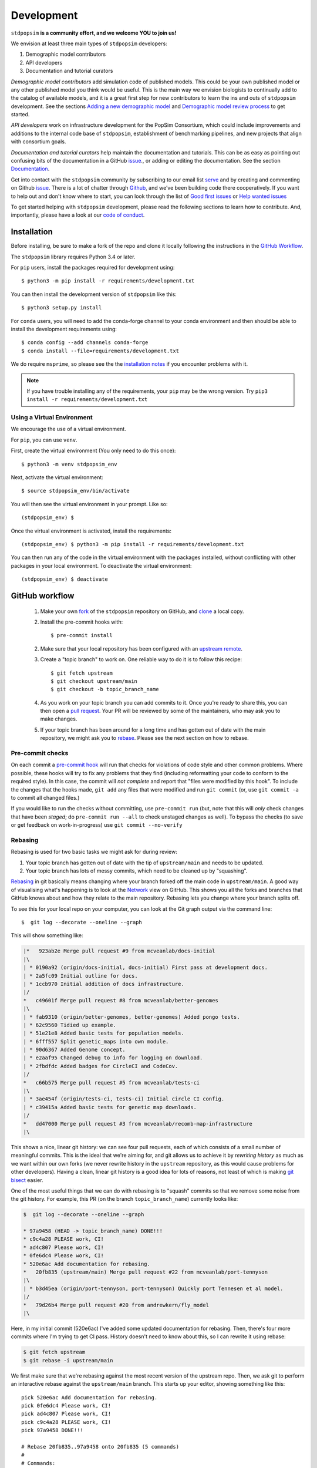 ﻿.. _sec_development:

===========
Development
===========

``stdpopsim`` **is a community effort, and we welcome YOU to join us!**

We envision at least three main types of ``stdpopsim`` developers:

1. Demographic model contributors
2. API developers
3. Documentation and tutorial curators

`Demographic model contributors` add simulation code of published models.
This could be your own published model or any other published model you think
would be useful. This is the main way we envision biologists to continually add
to the catalog of available models, and it is a great first step for new
contributors to learn the ins and outs of ``stdpopsim`` development. See the
sections `Adding a new demographic model`_ and
`Demographic model review process`_ to get started.

`API developers` work on infrastructure development for the PopSim Consortium,
which could include improvements and additions to the internal code base of
``stdpopsim``, establishment of benchmarking pipelines,
and new projects that align with consortium goals.

`Documentation and tutorial curators` help maintain the documentation and tutorials.
This can be as easy as pointing out confusing bits of the documentation in a
GitHub `issue <http://github.com/popgensims/stdpopsim/issues>`_., or adding or editing
the documentation. See the section `Documentation`_.

Get into contact with the ``stdpopsim`` community by subscribing to our email list
`serve <https://lists.uoregon.edu/mailman/listinfo/popgen_benchmark>`_
and by creating and commenting on
Github `issue <http://github.com/popgensims/stdpopsim/issues>`_.
There is a lot of chatter through
`Github <http://github.com/popgensims/stdpopsim>`_, and we’ve been building code
there cooperatively.
If you want to help out and don't know where to start, you can look through the
list of
`Good first issues
<https://github.com/popgensims/stdpopsim/issues?q=is%3Aopen+is%3Aissue+label%3A%22
good+first+issue%22>`_
or
`Help wanted issues
<https://github.com/popgensims/stdpopsim/issues?q=is%3Aopen+is%3Aissue+label%3A%22
help+wanted%22>`_


To get started helping with ``stdpopsim`` development, please read the
following sections to learn how to contribute.
And, importantly, please have a look at our
`code of conduct <https://github.com/popsim-consortium/stdpopsim/blob/main/CODE_OF_CONDUCT.md>`_.

.. _sec_development_installation:

************
Installation
************

Before installing, be sure to make a fork of the repo and clone it locally
following the instructions in the `GitHub Workflow`_.

The ``stdpopsim`` library requires Python 3.4 or later.

For ``pip`` users, install the packages required for development using::

    $ python3 -m pip install -r requirements/development.txt

You can then install the development version of ``stdpopsim`` like this::

    $ python3 setup.py install

For ``conda`` users, you will need to add the conda-forge channel to your conda
environment and then should be able to install the development requirements using::

    $ conda config --add channels conda-forge
    $ conda install --file=requirements/development.txt


We do require ``msprime``, so please see the the `installation notes
<https://tskit.dev/msprime/docs/stable/installation.html>`_ if you
encounter problems with it.

.. Note:: If you have trouble installing any of the requirements, your ``pip`` may be the wrong version.
    Try ``pip3 install -r requirements/development.txt``

---------------------------
Using a Virtual Environment
---------------------------

We encourage the use of a virtual environment.

For ``pip``, you can use ``venv``.

First, create the virtual environment (You only need to do this once)::

    $ python3 -m venv stdpopsim_env

Next, activate the virtual environment::

    $ source stdpopsim_env/bin/activate

You will then see the virtual environment in your prompt. Like so::

    (stdpopsim_env) $

Once the virtual environment is activated, install the requirements::

    (stdpopsim_env) $ python3 -m pip install -r requirements/development.txt

You can then run any of the code in the virtual environment with the packages installed,
without conflicting with other packages in your local environment.
To deactivate the virtual environment::

    (stdpopsim_env) $ deactivate


***************
GitHub workflow
***************

    1. Make your own `fork <https://help.github.com/articles/fork-a-repo/>`_
       of the ``stdpopsim`` repository on GitHub, and
       `clone <https://help.github.com/articles/cloning-a-repository/>`_
       a local copy.
    2. Install the pre-commit hooks with::

        $ pre-commit install

    2. Make sure that your local repository has been configured with an
       `upstream remote <https://help.github.com/articles/configuring-a-remote-for-a-fork/>`_.
    3. Create a "topic branch" to work on. One reliable way to do it
       is to follow this recipe::

        $ git fetch upstream
        $ git checkout upstream/main
        $ git checkout -b topic_branch_name

    4. As you work on your topic branch you can add commits to it. Once you're
       ready to share this, you can then open a `pull request
       <https://help.github.com/articles/about-pull-requests/>`__. Your PR will
       be reviewed by some of the maintainers, who may ask you to make changes.
    5. If your topic branch has been around for a long time and has gotten
       out of date with the main repository, we might ask you to
       `rebase <https://help.github.com/articles/about-git-rebase/>`_. Please
       see the next section on how to rebase.

-----------------
Pre-commit checks
-----------------

On each commit a `pre-commit hook <https://pre-commit.com/>`_  will run
that checks for violations of code style and other common problems.
Where possible, these hooks will try to fix any problems that they find (including reformatting
your code to conform to the required style). In this case, the commit
will *not complete* and report that "files were modified by this hook".
To include the changes that the hooks made, ``git add`` any
files that were modified and run ``git commit`` (or, use ``git commit -a``
to commit all changed files.)

If you would like to run the checks without committing, use ``pre-commit run``
(but, note that this will *only* check changes that have been *staged*;
do ``pre-commit run --all`` to check unstaged changes as well).
To bypass the checks (to save or get feedback on work-in-progress) use
``git commit --no-verify``

--------
Rebasing
--------

Rebasing is used for two basic tasks we might ask for during review:

1. Your topic branch has gotten out of date with the tip of ``upstream/main``
   and needs to be updated.
2. Your topic branch has lots of messy commits, which need to be cleaned up
   by "squashing".

`Rebasing <https://help.github.com/articles/about-git-rebase/>`_ in git
basically means changing where your branch forked off the main code
in ``upstream/main``. A good way of visualising what's happening is to
look at the `Network <https://github.com/popgensims/stdpopsim/network>`_ view on
GitHub. This shows you all the forks and branches that GitHub knows about
and how they relate to the main repository. Rebasing lets you change where
your branch splits off.

To see this for your local repo
on your computer, you can look at the Git graph output via the command line::

    $  git log --decorate --oneline --graph

This will show something like:

.. code-block:: none

    |*   923ab2e Merge pull request #9 from mcveanlab/docs-initial
    |\
    | * 0190a92 (origin/docs-initial, docs-initial) First pass at development docs.
    | * 2a5fc09 Initial outline for docs.
    | * 1ccb970 Initial addition of docs infrastructure.
    |/
    *   c49601f Merge pull request #8 from mcveanlab/better-genomes
    |\
    | * fab9310 (origin/better-genomes, better-genomes) Added pongo tests.
    | * 62c9560 Tidied up example.
    | * 51e21e8 Added basic tests for population models.
    | * 6fff557 Split genetic_maps into own module.
    | * 90d6367 Added Genome concept.
    | * e2aaf95 Changed debug to info for logging on download.
    | * 2fbdfdc Added badges for CircleCI and CodeCov.
    |/
    *   c66b575 Merge pull request #5 from mcveanlab/tests-ci
    |\
    | * 3ae454f (origin/tests-ci, tests-ci) Initial circle CI config.
    | * c39415a Added basic tests for genetic map downloads.
    |/
    *   dd47000 Merge pull request #3 from mcveanlab/recomb-map-infrastructure
    |\

This shows a nice, linear git history: we can see four pull requests, each of
which consists of a small number of meaningful commits. This is the ideal that
we're aiming for, and git allows us to achieve it by *rewriting history* as
much as we want within our own forks (we never rewrite history in the
``upstream`` repository, as this would cause problems for other developers).
Having a clean, linear git history is a good idea for lots of reasons, not
least of which is making `git bisect <https://git-scm.com/docs/git-bisect>`_
easier.

One of the most useful things that we can do with rebasing is to "squash" commits
so that we remove some noise from the git history. For example, this PR
(on the branch ``topic_branch_name``) currently looks like:

.. code-block:: none

    $  git log --decorate --oneline --graph

    * 97a9458 (HEAD -> topic_branch_name) DONE!!!
    * c9c4a28 PLEASE work, CI!
    * ad4c807 Please work, CI!
    * 0fe6dc4 Please work, CI!
    * 520e6ac Add documentation for rebasing.
    *   20fb835 (upstream/main) Merge pull request #22 from mcveanlab/port-tennyson
    |\
    | * b3d45ea (origin/port-tennyson, port-tennyson) Quickly port Tennesen et al model.
    |/
    *   79d26b4 Merge pull request #20 from andrewkern/fly_model
    |\

Here, in my initial commit (520e6ac) I've added some updated documentation for rebasing.
Then, there's four more commits where I'm trying
to get CI pass. History doesn't need to know about this, so I can rewrite it
using rebase:

.. code-block:: none

    $ git fetch upstream
    $ git rebase -i upstream/main

We first make sure that we're rebasing against the most recent version of the
upstream repo. Then, we ask git to perform an interactive rebase against
the ``upstream/main`` branch. This starts up your editor, showing something
like this::

    pick 520e6ac Add documentation for rebasing.
    pick 0fe6dc4 Please work, CI!
    pick ad4c807 Please work, CI!
    pick c9c4a28 PLEASE work, CI!
    pick 97a9458 DONE!!!

    # Rebase 20fb835..97a9458 onto 20fb835 (5 commands)
    #
    # Commands:
    # p, pick = use commit
    # r, reword = use commit, but edit the commit message
    # e, edit = use commit, but stop for amending
    # s, squash = use commit, but meld into previous commit
    # f, fixup = like "squash", but discard this commit's log message
    # x, exec = run command (the rest of the line) using shell
    # d, drop = remove commit
    #
    # These lines can be re-ordered; they are executed from top to bottom.
    #
    # If you remove a line here THAT COMMIT WILL BE LOST.
    #
    # However, if you remove everything, the rebase will be aborted.
    #
    # Note that empty commits are commented out

We want git to squash the last five commits, so we edit the rebase instructions
to look like:

.. code-block:: none

    pick 520e6ac Add documentation for rebasing.
    s 0fe6dc4 Please work, CI!
    s ad4c807 Please work, CI!
    s c9c4a28 PLEASE work, CI!
    s 97a9458 DONE!!!

    # Rebase 20fb835..97a9458 onto 20fb835 (5 commands)
    #
    # Commands:
    # p, pick = use commit
    # r, reword = use commit, but edit the commit message
    # e, edit = use commit, but stop for amending
    # s, squash = use commit, but meld into previous commit
    # f, fixup = like "squash", but discard this commit's log message
    # x, exec = run command (the rest of the line) using shell
    # d, drop = remove commit
    #
    # These lines can be re-ordered; they are executed from top to bottom.
    #
    # If you remove a line here THAT COMMIT WILL BE LOST.
    #
    # However, if you remove everything, the rebase will be aborted.
    #
    # Note that empty commits are commented out

After performing these edits, we then save and close. Git will try to do
the rebasing, and if successful will open another editor screen that
lets you edit the text of the commit message:

.. code-block:: none

    # This is a combination of 5 commits.
    # This is the 1st commit message:

    Add documentation for rebasing.

    # This is the commit message #2:

    Please work, CI!

    # This is the commit message #3:

    Please work, CI!

    # This is the commit message #4:

    PLEASE work, CI!

    # This is the commit message #5:

    DONE!!!

    # Please enter the commit message for your changes. Lines starting
    # with '#' will be ignored, and an empty message aborts the commit.
    #
    # Date:      Tue Mar 5 17:00:39 2019 +0000
    #
    # interactive rebase in progress; onto 20fb835
    # Last commands done (5 commands done):
    #    squash c9c4a28 PLEASE work, CI!
    #    squash 97a9458 DONE!!!
    # No commands remaining.
    # You are currently rebasing branch 'topic_branch_name' on '20fb835'.
    #
    # Changes to be committed:
    #       modified:   docs/development.rst
    #
    #

We don't care about the commit messages for the squashed commits, so we
delete them and end up with:

.. code-block:: none

    Add documentation for rebasing.

    # Please enter the commit message for your changes. Lines starting
    # with '#' will be ignored, and an empty message aborts the commit.
    #
    # Date:      Tue Mar 5 17:00:39 2019 +0000
    #
    # interactive rebase in progress; onto 20fb835
    # Last commands done (5 commands done):
    #    squash c9c4a28 PLEASE work, CI!
    #    squash 97a9458 DONE!!!
    # No commands remaining.
    # You are currently rebasing branch 'topic_branch_name' on '20fb835'.
    #
    # Changes to be committed:
    #       modified:   docs/development.rst

After saving and closing this editor session, we then get something like:

.. code-block:: none

    [detached HEAD 6b8a2a5] Add documentation for rebasing.
    Date: Tue Mar 5 17:00:39 2019 +0000
    1 file changed, 2 insertions(+), 2 deletions(-)
    Successfully rebased and updated refs/heads/topic_branch_name.

Finally, after a successful rebase, you **must force-push**! If you try to
push without specifying ``-f``, you will get a very confusing and misleading
message:

.. code-block:: none

    $ git push origin topic_branch_name
    To github.com:jeromekelleher/stdpopsim.git
    ! [rejected]        topic_branch_name -> topic_branch_name (non-fast-forward)
    error: failed to push some refs to 'git@github.com:jeromekelleher/stdpopsim.git'
    hint: Updates were rejected because the tip of your current branch is behind
    hint: its remote counterpart. Integrate the remote changes (e.g.
    hint: 'git pull ...') before pushing again.
    hint: See the 'Note about fast-forwards' in 'git push --help' for details.

**DO NOT LISTEN TO GIT IN THIS CASE!** Git is giving you **terrible advice**
which will mess up your branch. What we need to do is replace the state of
the branch ``topic_branch_name`` on your fork on GitHub (the ``upstream`` remote)
with the state of your local branch, ``topic_branch_name``. We do this
by "force-pushing":

.. code-block:: none

    $ git push -f origin topic_branch_name
    Counting objects: 4, done.
    Delta compression using up to 4 threads.
    Compressing objects: 100% (4/4), done.
    Writing objects: 100% (4/4), 4.33 KiB | 1.44 MiB/s, done.
    Total 4 (delta 2), reused 0 (delta 0)
    remote: Resolving deltas: 100% (2/2), completed with 2 local objects.
    To github.com:jeromekelleher/stdpopsim.git
     + 6b8a2a5...d033ffa topic_branch_name -> topic_branch_name (forced update)

Success! We can check the history again to see if everything looks OK:

.. code-block:: none

    $  git log --decorate --oneline --graph

    * d033ffa (HEAD -> topic_branch_name, origin/topic_branch_name) Add documentation for rebasing.
    *   20fb835 (upstream/main) Merge pull request #22 from mcveanlab/port-tennyson
    |\
    | * b3d45ea (origin/port-tennyson, port-tennyson) Quickly port Tennesen et al model.
    |/
    *   79d26b4 Merge pull request #20 from andrewkern/fly_model
    |

This looks just right: we have one commit, pointing to the head of ``upstream/main``
and have successfully squashed and rebased.

------------------------
When rebasing goes wrong
------------------------

Sometimes rebasing goes wrong, and you end up in a frustrating loop of making
and undoing the same changes over and over again. First, here's an explanation
of what's going on. Let's say that the branch we're working on (and trying to
rebase) is called ``topic_branch``, and it branched off from ``upstream/main``
at some point in the past::

         A1---A2---A3  (topic_branch)
        /
    ---M---o---o---o---o---B  (upstream/main)

So, what we'd really like to do is to take the commits ``A1``, ``A2``, and
``A3`` and apply them to the current state of the ``upstream/main`` branch,
i.e., on top of commit ``B``. If we just do ``git rebase upstream/main``
then git will try to first apply ``A1``; then ``A2``; and finally ``A3``.
If there's conflicts, this is painful, so we might want to *first* squash
the three commits together into one commit, and then rebase that single commit.
Then we'll only have to resolve conflicts once. Said another way: we often
use ``git rebase -i upstream/main`` to both squash *and* rebase; but
it may be easier to squash first then rebase after.

We'll be doing irreversible changes, so first we should make a backup copy of
the branch::

    $ git checkout topic_branch  # make sure we're on the right branch
    $ git checkout -b topic_backup # make the backup
    $ git checkout topic_branch  # go back to the topic branch

Next, we take the diff between the current state of the files and the place
where your changes last diverged from ``upstream/main`` (the commit labelled
``M`` in the diagram above), and save it as a patch. To do this, make sure
you are in the root of the git directory, and::

    $ git diff --merge-base upstream/main > changes.patch

After that, we can check out a fresh branch and check if everything works
as it's supposed to::

    $ git checkout -b test_branch upstream/main
    $ patch -p1 < changes.patch
    $ git commit -a
    # check things work

After we've verified that everything works, we then checkout the original
topic branch and replace it with the state of the ``test_branch``, and
finally force-push to the remote topic branch on your fork::

    $ git checkout topic_branch
    $ git reset --hard test_branch
    $ git push -f origin topic_branch

Hard resetting and force pushing are not reversible operations, so please
beware! After you've done this, you can go make sure nothing bad happened
by checking that the only changes listed under "files changed" in the github
pull request are changes that you have made. For more on finding the fork
point, with diagrams, and an alternative workflow, see `the git docs
<https://git-scm.com/docs/git-merge-base>`__.

.. _sec_development_demographic_model:


********************
Adding a new species
********************

---------------------------------------------------
Which information do I need to have for my species?
---------------------------------------------------

In `stdpopsim`, we aim to be inclusive and facilitate adding a diverse range of species.
That said, there are certain basic things that we require of every species added to the :ref:`sec_catalog`:

1. A chromosome-level genome assembly
2. Mutation rate (per generation)
3. Recombination rate (per generation)
4. A characteristic population size
5. An average generation time

The **genome assembly** should consist of a list of chromosomes or scaffolds and their lengths.
Having a good quality assembly with complete chromosomes, or at least very long scaffolds,
is essential for chromosome-level simulations produced by `stdpopsim`.
Species with less complete genome builds typically do not have genetic maps
or good estimates of recombination rates,
making chromosome-level simulation much less useful.
Thus, currently, `stdpopsim` supports adding species with near-complete
chromosome-level genome assemblies (i.e., close to one contig per chromosome).

An **average mutation rate** and **average recombination rate**
should be specified for each chromosome (per generation per bp).
The mutation rate estimate can be based on sequence data from pedigrees, mutation accumulation studies,
or comparative genomic analysis calibrated by fossil data (i.e., phylogenetic estimates).
Ideally, one would want to specify a fine-scale chromosome-level \textbf{recombination map},
since the recombination rate is known to vary widely across chromosomes.
If a recombination map exists for your species,
you may specify it separately (see `Adding a genetic map`_).
Nonetheless, you should specify a default (average) recombination rate for each chromosome.
At minimum, the average genome-wide mutation (or recombination) rate can be specified for all chromosomes.
If your species of interest does not have direct estimates of mutation (or recombination) rates,
you may use estimates inferred for some closely related species.

The **effective population size** should represent the historical average effective population size,
and produce simulated data that matches the average observed genetic diversity in that species.
This will not capture features of genetic variation that are caused by recent changes in population size and the presence of population structure.
To capture those, one should separately specify a fairly detailed demographic model for the species
(see `Adding a new demographic model`_).

The **averge generation time** is an important part of the species' natural history,
but its value does not directly affect the simulation, since
the `SLiM` and `msprime` simulation engines operate in time units of generations.
Thus, the average generation time is only currently used to convert time units to years,
which is useful when comparing among different demographic models.

All values used in the species model should be based on current knowledge for a typical population
in that species, as represented in the literature.
Consequently, you should provide one or more citations for each value used in the model,
and specify these citations in the species object, as detailed below.

-----------------------------------
Getting set up to add a new species
-----------------------------------

If this is your first time adding a species to `stdpopsim`, it's a good
idea to take some time browsing the :ref:`sec_catalog`
to see how existing species are typically specified and documented. If you have
any questions or confusion about formatting or implementing demographic models, please
don't hesitate to open an `issue <http://github.com/popgensims/stdpopsim/issues>`_ --
we're more than happy to answer any questions and help get you up and running.
Before you add any code, be sure to have forked the `stdpopsim` repository
and cloned it locally, following the instructions in the `GitHub Workflow`_ section.
After you collected the relevant parameters from the literature (see list above),
the first step is to create a new subdirectory of the `catalog/`
directory named for the species (see `Naming conventions`_ for more details).
All code described below should go in this directory unless explicitly specified otherwise.

-------------------------------------
Adding and editing the required files
-------------------------------------

`stdpopsim` has an automated procedure for generating template files where you can enter
all relevant information for your species.
These files can be automatically initialized with data pulled down from Ensembl.
To do this, execute the `maintenance` command with a "_" delimited Ensembl species ID.
A partial list of the
genomes housed on Ensembl can be found `here <https://metazoa.ensembl.org/species.html>`__.
For example, the template files for *A. thaliana* were generated by executing this command:

.. code-block:: shell

    python -m maintenance add-species arabidopsis_thaliana

The `maintenance` utility generates new files inside the `catalog/{species_id}/` directory:

* `__init__.py`
* `genome_data.py`
* `species.py`

The **`__init__.py` file** is a wrapper script that loads all the relevant information for your species. It should be edited only when you add components to your species, such as demographic models,
genetic maps, or DFEs.

The **`genome_data.py` file** contains the physical map of the genome.
The `maintenance` utility generates this file autmatically
based on information it downloaded from Ensembl.
Essentially, this utility sucks down a whole lot of useful information for free.
The `genome_data.py` file contains a data dictionary which has slots for the
assembly accession number, the assembly name,
and a dictionary representing the chromosome names and their associated lengths.
If synonyms are defined (e.g., chr2L for 2L) then those are given in the list that follows.
You should double-check the downloaded values, but there is probably no reason to edit this file.

The **`species.py` file**
This is where you specify the mutation and recombination rates,
effective population size, and the average generation time,
along with all accompanying citations
(see details in `Which information do I need to have for my species?`_).
Inside this file are commented instructions to help you figure out where everything goes.
The **`_genome` object** contains information about the chromosome ids and length
(taken from the  `genome_data.py` file), as well as mutation and recombination rates.
For example, this is how the `_genome` object is defined for *A. thaliana*,
including separate citations for the genome assembly, mutation rate, and recombination rate:

.. code-block:: python

	_mean_recombination_rate = 200 / 124000 / 2 / 1e6
	_recombination_rate_data = {str(j): _mean_recombination_rate for j in range(1, 6)}
	_recombination_rate_data["Mt"] = 0
	_recombination_rate_data["Pt"] = 0

	_chromosomes = []
	for name, data in genome_data.data["chromosomes"].items():
	    _chromosomes.append(
       		stdpopsim.Chromosome(
	            id=name,
       		    length=data["length"],
	            synonyms=data["synonyms"],
       		    mutation_rate=7e-9,
	            recombination_rate=_recombination_rate_data[name],
	        )
	    )

	_genome = stdpopsim.Genome(
		chromosomes=_chromosomes,
		assembly_name=genome_data.data["assembly_name"],
		assembly_accession=genome_data.data["assembly_accession"],
		citations=[
			stdpopsim.Citation(
				author="Ossowski et al.",
				year=2010,
				doi="https://doi.org/10.1126/science.1180677",
				reasons={stdpopsim.CiteReason.MUT_RATE},
			),
			stdpopsim.Citation(
				author="Huber et al.",
				year=2014,
				doi="https://doi.org/10.1093/molbev/msu247",
				reasons={stdpopsim.CiteReason.REC_RATE},
			),
			stdpopsim.Citation(
				doi="https://doi.org/10.1093/nar/gkm965",
				year=2007,
				author="Swarbreck et al.",
				reasons={stdpopsim.CiteReason.ASSEMBLY},
			),
		],
	)

The `_species` **object** contains the remaining information about the species,
including the effective population size and average generation time,
along with relevent citations.
For example, the `_species` object for *A. thaliana* is specified as follows:

.. code-block:: python

    _species = stdpopsim.Species(
        id="AraTha",
        ensembl_id="arabidopsis_thaliana",
        name="Arabidopsis thaliana",
        common_name="A. thaliana",
        genome=_genome,
        generation_time=1.0,
        population_size=10**4,
        citations=[
            stdpopsim.Citation(
                doi="https://doi.org/10.1890/0012-9658(2002)083[1006:GTINSO]2.0.CO;2",
                year=2002,
                author="Donohue",
                reasons={stdpopsim.CiteReason.GEN_TIME},
            ),
            stdpopsim.Citation(
                doi="https://doi.org/10.1016/j.cell.2016.05.063",
                year=2016,
                author="1001GenomesConsortium",
                reasons={stdpopsim.CiteReason.POP_SIZE},
            ),
        ],
    )


Once these two objects (`_genome` and `_species`) are specified,
you should be able to load and simulate the newly added species using `stdpopsim`.

----------------------------------------------
Testing your species model and submitting a PR
----------------------------------------------

The `maintenance` utility that generated the three species template files
also a test file in `tests/test_{species_id}.py`.
This file contains several basic tests that check for missing information and formatting.
For example, it checks that the citation year is of type `int` rather than `str`
(i.e., no quotes). The tests for *A. thaliana* are executed as follows:

.. code-block:: shell

   python -m pytest tests/test_AraTha.py

If you examine this file you will see that most of the tests are left blank.
These tests should **not** be filled out by the person who adds the species,
but rather by someone else, as part of the review process (see below).
Once your code passes the basic tests implemented in the test file,
you should submit a pull request (PR) with your changes to the catalog.
See the `GitHub workflow`_ for more details about this process.
The code does not have to be completely finished at this stage,
but having if on the public repository makes it easier for
others to help and review your code.


----------------------
Species review process
----------------------

Once everything works, we will merge your pull request, and the species will be
in `stdpopsim`, and flagged for review.
During the review process, another member of the community checks to see that the citations are appropriately set,
and that the parameter values fit those mentioned in the citations.
To initiate this process, the person who added the species should open a
new `issue <https://github.com/popsim-consortium/stdpopsim/issues/new/choose>`__
using the 'Species QC issue template'. One or more volunteers will check items off
the checklist, until all items have been completed satisfactorily. The QC issue,
or the pull request, may be used for review discussion.

To begin reviewing a species, you should state your intention on the
QC issue, so we don't duplicate effort.
The review process involves adding code to the `tests/test_{species_name}.py` file
to implement the tests that were disabled in the original version.
Make sure to add the test code by using the standard practices outlined in the `GitHub workflow`_.
The tests should be written by looking at the original papers cited in the
`species.py` file, and **not the implementation!**
For instance, a test for an unreviewed species might look like this:

.. code-block:: python

    @pytest.mark.skip("Recombination rate QC not done yet")
    @pytest.mark.parametrize(["name", "rate"], {}.items())
    def test_recombination_rate(self, name, rate):
        assert rate == pytest.approx(self.genome.get_chromosome(name).recombination_rate)

Looking at `tests/test_AedAeg.py`, we see this:

.. code-block:: python

    @pytest.mark.parametrize(
        ["name", "rate"],
        {"1": 0.306e-8, "2": 0.249e-8, "3": 0.291e-8, "MT": 0.0}.items(),
    )
    def test_recombination_rate(self, name, rate):
        assert rate == pytest.approx(self.genome.get_chromosome(name).recombination_rate)

The `@pytest.mark.skip` line has been deleted (because we should no longer skip
this test), and the dictionary (`{}`) in the `@pytest.mark.parameterize` line
has been filled out with key: value pairs that give the names and average recombination rate for
each chromosome. After implementing each test, you should run the species' test file as follows:

.. code-block:: shell

   python -m pytest tests/test_AedAeg.py

The tests compare the values specified in the
test file to the values loaded from `stdpopsim`, and give an error message if they differ.
Once the reviewer is confident in their tests (even if some produce error messages),
they should submit a (QC) pull request with their test code.
If some tests failed, the reviewer and original contributor of the species should discuss this
in the QC issue on GitHub or in the pull request to figure out which values are correct.
Sometimes it's not clear which values to use for a certain parameter.
For example, there might be different mutation rates estimated from two different groups of samples
for a given species.
In such cases, the original contributor should leave comments in the code explaining the choice,
and a note in the QC issue.
If the reviewer and original contributor do not reach an agreement,
then the discussion on GitHub should be opened to others in the community.
Once consensus is reached, the values used in the species' code files should be
be fixed to agree in the QC pull request (i.e., you don't need to start
another pull request to change the values in the catalog itself).
The review process for a given species is completed once all tests are implemented
and produce no error messages.
When everything is done, we'll merge the QC pull request and the species will be officially added to the `stdpopsim` catalog.





******************************
Adding a new demographic model
******************************

Steps for adding a new demographic model:

1. `Fork the repository and create a branch`_
2. `Write the model function in the catalog source code`_
3. `Write parameter table`_
4. `Test the model locally`_
5. `Submit a Pull Request on GitHub`_

If this is your first time implementing a demographic model in `stdpopsim`, it's a good
idea to take some time browsing the :ref:`sec_catalog`
and species' demographic models in the
source code to see how existing models are typically written and documented. If you have
any questions or confusion about formatting or implementing demographic models, please
don't hesitate to open an `issue <http://github.com/popgensims/stdpopsim/issues>`_ --
we're more than happy to answer any questions and help get you up and running.

-----------------------------------
What models are appropriate to add?
-----------------------------------

`Stdpopsim` supports any demographic model from the published literature that gives
enough information to be able to define `msprime` demography objects. At a minimum, that
includes population sizes and the timing of demographic events. These values need to
either be given in "physical" units (that is, raw population sizes and time units in
generations), or be able to be converted to physical units using, e.g., mutation rates
used in the published study.

Note that it is not necessary that the demographic model is attached to a particular
species. `Stdpopsim` contains a collection of generic models that are widely used in
developing and testing inference methods. If there is a generic model that does not
currently exist in our catalog but would be useful to include, we also welcome those
contributions. Again, you should provide a citation for a generic models, or it
should be commonly used.

---------------------------------------
Fork the repository and create a branch
---------------------------------------

Before implementing any model, be sure to have forked the `stdpopsim` repository
and cloned it locally, following the instructions in the `GitHub Workflow`_ section.
Models are first implemented and tested locally, and then submitted as a pull request
to the `stdpopsim` repository, at which point it is verified by another developer
before being fully supported within `stdpopsim`.

---------------------------------------------------
Write the model function in the catalog source code
---------------------------------------------------

In the ``stdpopsim`` catalog source code (found in ``stdpopsim/catalog/``),
each species has a module that defines all of the necessary functions to run
simulations for that species, including the demographic model. In each species module,
you will see that each type of function is divided by comments, such as::

    ###########################################################
    #
    # Demographic models
    #
    ###########################################################

Go to the ``Demographic models`` section of the source code.
The demographic model function should follow this format:

.. code-block:: python

    def _model_func_name():
        id = "FILL ME"
        description = "FILL ME"
        long_description = """
        FILL ME
        """
        populations = [
            stdpopsim.Population(id="FILL ME", description="FILL ME"),
        ]
        citations = [
            stdpopsim.Citation(
                author="FILL ME",
                year="FILL ME",
                doi="FILL ME",
                reasons={stdpopsim.CiteReason.DEM_MODEL},
            )
        ]

        generation_time = "FILL ME"
        mutation_rate = "FILL ME"  # per bp per generation

        # parameter value definitions based on published values

        return stdpopsim.DemographicModel(
            id=id,
            description=description,
            long_description=long_description,
            populations=populations,
            citations=citations,
            generation_time=generation_time,
            mutation_rate=mutation_rate,
            population_configurations=["FILL ME"],
            migration_matrix=["FILL ME"],
            demographic_events=["FILL ME"],
        )


    _species.add_demographic_model(_model_func_name())


The demographic model should include the following:

* ``id``: A unique, short-hand identifier for this demographic model. This ``id``
  contains a short description written in camel case, followed by an underscore, and then
  four characters (the number of sampled populations, the first letter of the name of the
  first author, and the year the study was published). For example, the Gutenkunst et al.
  (2009) Out of Africa demographic model has the ``id`` "OutOfAfrica_3G09". See
  :ref:`sec_development_naming_conventions` for more details.
* ``description``: A brief one-line description of the demographic model.
* ``long_description``: A longer description (say, a concise paragraph) that describes
  the model in more detail.
* ``populations``: A list of ``stdpopsim.Population`` objects, which have their own
  ``id`` and ``description``. For example, the Thousand Genomes Project Yoruba panel
  could be defined as ``stdpopsim.Population(id="YRI", description="1000 Genomes YRI
  (Yorubans)")``.
* ``citations``: A list of ``stdpopsim.Citation`` objects for the appropriate citation
  for this model. The citation object requires author, year, and doi information, and
  a specified reason for citing this model.
* ``generation_time``: The generation time for the species in years. If you are
  implementing a generic model, the generation time should default to 1.
* ``mutation_rate``: The mutation rate assumed during the inference of this demographic
  model, per bp per generation, if a mutation rate was used. If no mutation
  rate is associated with this demographic model, which is generally uncommon
  but possible, depending on the inference method, the mutation rate should be
  set to ``None``.

Every demographic model has a few necessary features or attributes. First of all,
demographic models are defined by the population sizes, migration rates, split and
admixture times, and generation lengths given in the source publication. We often take
the point estimates for each of the values from the best fit model (for example, the
parameters that give the maximum likelihood fit), which are translated into
`msprime`-formatted demographic inputs.

`Msprime`-defined demographic models are specified through the
``population_configurations``, ``migration_matrix``, and ``demographic_events``. If this
is your first time specifying a model using `msprime`, it's worth taking some time to
read through the `msprime`
`documentation and tutorials <https://tskit.dev/msprime/docs/stable/quickstart.html>`_.


---------------------
Write parameter table
---------------------

The parameters used in the implementation must
also be listed in a csv file in the ``docs/parameter_tables`` directory. This ensures
that the documentation for this model displays the parameters.

Take a look at the csv files currently in ``docs/parameter_tables`` for inspiration.
The csv file should have the format::

    Parameter Type (units), Value, Description


We can check that the documentation builds properly after implementation by running
``make`` in the docs directory and opening the Catalog page from the ``docs/_build/``
directory. See `Documentation`_ for more details.


----------------------
Test the model locally
----------------------

Once you have written the demographic model function, you should test the model locally
with ``stdpopsim``. Follow the development :ref:`sec_development_installation`
instructions to install the development ``stdpopsim`` version along with the
requirements.

Now check that your new demographic model function has been imported:

.. code-block:: python

    import stdpopsim

    species = stdpopsim.get_species("HomSap")
    for x in species.demographic_models:
        print(x.id)

    # OutOfAfrica_3G09
    # OutOfAfrica_2T12
    # Africa_1T12
    # AmericanAdmixture_4B11
    # OutOfAfricaArchaicAdmixture_5R19
    # Zigzag_1S14
    # AncientEurasia_9K19
    # PapuansOutOfAfrica_10J19
    # AshkSub_7G19
    # OutOfAfrica_4J17


The example above lists the imported demographic models for humans.
You should substitute ``"HomSap"`` for which ever species you added your model to.
Your new model should be printed along with currently available demographic models.

.. note::

    If your demographic model does not print, after defining your model function,
    did you include the call ``_species.add_demographic_model(_model_func_name())``,
    where ``_model_func_name()`` is your model function name?

    If you are still having trouble, check the
    `GitHub issues <https://github.com/popsim-consortium/stdpopsim/issues?q=is%3Aissue+adding+demographic+model+>`_,
    or `open an issue <https://github.com/popsim-consortium/stdpopsim/issues/new>`_.

Next, check that you can successfully run a simulation with your new model with the
Python API. See :ref:`sec_python_tute` for more details.

-------------------------------
Submit a Pull Request on GitHub
-------------------------------

Once you have implemented the demographic model locally, including
documentation, the next step is to open a pull request with this addition.
See the `GitHub workflow`_ for more details.

---------------------------------------
So the model is implemented. What next?
---------------------------------------

Now at this point, most of your work is done!  The model is reviewed and
verified following the `Demographic model review process`_ by an independent member
of the development team, and there may be some discussion about formatting and
to clear up any confusing bits of the demographic parameters before the model is
fully incorporated into `stdpopsim`.

Thank you for your contribution, and welcome to the `stdpopsim` development team!

--------------------------------
Demographic model review process
--------------------------------

When Developer A creates a new demographic model on their local fork they must
follow these steps for it to be officially supported by stdpopsim:

    1. Developer A submits a PR to add a new model to the catalog. This includes
       full documentation (i.e., the documentation that will be
       rendered on rtd). The code is checked for any obvious problems/style
       issues etc by a maintainer and merged when it meets these basic
       standards. The new catalog model is considered 'preliminary'.

    2. Developer A creates an `issue
       <https://github.com/popsim-consortium/stdpopsim/issues/new/choose>`__
       tracking the QC for the model which includes information about the
       primary sources used to create the model and the population indices
       used for their msprime implementation. To create a new Model QC issue,
       click "New issue" from the "Issues" tab on GitHub, and click "Get
       started" to use the Model QC issue template. Follow the template to
       include the necessary information in the issue. Developer B is then
       assigned/volunteers to do a blind implementation of the model.

    3. Developer B creates a blind implementation of the model in the
       ``stdpopsim/qc/species_name.py`` file, remembering to register the
       QC model implementation (see other QC models for examples).  Note that
       if you are adding a new species you will have to add a new import to
       ``stdpopsim/qc/__init__.py``.

    4. Developer B runs the units tests to verify the equivalence of the
       catalog and QC model implementations.

    5. Developer B then creates a PR, and all being good, this PR is merged and
       the QC issue is closed.

------------------------
Arbitration
------------------------

When developers A and B disagree on the model implementation, the process is to:

    1. Try to hash out the details between them on the original issue thread

    2. If this fails, contact the authors of the original publication to resolve
       ambiguities.

    3. If changes have to be made to the production model Developer A submits a
       PR with the hotfix for the production model. Developer B then rebases
       the branch containing their PR against the main branch to check for model
       equality. Repeat steps 1-3 until this is achieved. If changes have to be
       made to the QC model they are committed to the branch where the QC PR
       originates from.



********************
Adding a genetic map
********************

Some species have sub-chromosomal recombination maps available. They can be added to
`stdpopsim` by creating a new `GeneticMap` object and providing a formatted file
detailing recombination rates to a designated `stdpopsim` maintainer who then uploads
it to AWS. If there is one for your species that you wish to include, create a space
delimited file with four columns: Chromosome, Position(bp), Rate(cM/Mb), and Map(cM).
Each chromosome should be placed in a separate file and with the chromosome id in the
file name in such a way that it can be programatically parsed out. IMPORTANT: chromosome
ids must match those provided in the genome definition exactly! Below is an example start
to a recombination map file (see `here
<https://tskit.dev/msprime/docs/stable/api.html#msprime.RateMap.read_hapmap>`_
for more details)::

    Chromosome Position(bp) Rate(cM/Mb) Map(cM)
    chr1 32807 5.016134 0
    chr1 488426 4.579949 0

Once you have the recombination map files formatted, tar and gzip them into a single
compressed archive. The gzipped tarball must be FLAT (there are no directories in the
tarball). This file will be sent to one of the `stdpopsim` uploaders for placement in the
AWS cloud once the new genetic map(s) are approved. Finally, you must add a `GeneticMap`
object to the file named for your species in the `catalog` directory (the same one in
which the genome is defined) as shown below:

.. code-block:: python

    _genetic_map_citation = stdpopsim.Citation(
        doi="FILL_ME", author="FILL_ME", year=9999, reasons={stdpopsim.CiteReason.GEN_MAP}
    )
    """
    The file_pattern argument is a pattern that matches the recombination map filenames,
    where '{id}' is replaced with the 'id' field of a given chromosome.
    """
    _gm = stdpopsim.GeneticMap(
        species=_species,
        id="FILL_ME",  # ID for genetic map, see naming conventions
        description="FILL_ME",
        long_description="FILL_ME",
        url=("https://stdpopsim.s3-us-west-2.amazonaws.com/genetic_maps/dir/filename"),
        sha256="FILL_ME",
        file_pattern="name_{id}_more_name.txt",
        citations=[_genetic_map_citation],
    )

    _species.add_genetic_map(_gm)

The SHA256 checksum of the the genetic map tarball can be obtained using the
``sha256sum`` command from GNU coreutils. If this is not available on your
system, the following can instead be used:

.. code-block:: sh

   python -c 'from stdpopsim.utils import sha256; print(sha256("genetic_map.tgz"))'

Once all this is done, submit a PR containing the code changes and wait for directions
on whom to send the compressed archive of genetic maps to (currently Andrew Kern is the
primary uploader but please wait to send files to him until directed).

**************************
Lifting over a genetic map
**************************
Existing genetic maps will need to be lifted over to a new assembly, if and when the
current assembly is updated in `stdpopsim`. This process can be partially automated by running
the liftOver maintenance code.

First, you must download and install the ``liftOver`` executable from the
`UCSC Genome Browser Store <https://genome-store.ucsc.edu/>`_.
Next, you must download the appropriate chain files, again from UCSC
(see `UCSC Genome Browser downloads
<http://hgdownload.soe.ucsc.edu/downloads.html#liftover>`_ for more details).
To validate the remapping between assemblies it is required to have chain files
corresponding to both directions of the liftOver
(e.g. `hg19ToHg38.over.chain.gz` and `hg38ToHg19.over.chain.gz`) as in the
example below.

An example of the process for
lifting over the `GeneticMap` ``"HapMapII_GRCh37"`` to the ``"Hg19"`` assembly
is shown below:

.. code-block:: sh

    python /maintenance/liftOver_catalog.py \
        --species HomSap \
        --map HapMapII_GRCh37 \
        --chainFile hg19ToHg38.over.chain.gz \
        --validationChain hg38ToHg19.over.chain.gz \
        --winLen 1000 \
        --useAdjacentAvg \
        --retainIntermediates \
        --gapThresh 1000000

Here, the argument ``"--winLen"`` corresponds to the size of the window over which a weighted
average of recombination rates is taken when comparing the original map with the
back-lifted map (for validation purposes only). The argument ``"--gapThresh"`` is used to select a threshold for
which gaps in the new assembly longer than the ``"--gapThresh"`` will be set with a
recombination rate equal to 0.0000, instead of an average rate. The type of average rate used for gaps
shorter than the ``"--gapThresh"`` is determined either by using the mean rate of two most adjacent windows
or by using the mean rate for the entire chromosome, using options ``"--useAdjacentAvg"`` or
``"--useChromosomeAvg"``` respectively.

Validation plots will automatically be generated in the ``"/liftOver_validation/"``
directory. Intermediate files created by the ``liftOver`` executable will be saved
for inspection in the ``"/liftOver_intermediates/"``, only if the
``"--retainInermediates"`` option is used. Once the user has inspected the validation plots
and deemed the liftOver process to be sufficiently accurate, they can proceed to generating
the SHA256 checksum.

The SHA256 checksum of the new genetic map tarball can be obtained using the
``sha256sum`` command from GNU coreutils. If this is not available on your
system, the following can instead be used:

.. code-block:: sh

   python -c 'from stdpopsim.utils import sha256; print(sha256("genetic_map.tgz"))'

The newly lifted over maps will be formatted in a compressed archive and
automatically named using the assembly name from the chain file.
This file will be sent to one of the `stdpopsim` uploaders for placement in the
AWS cloud, once the new map is approved. Finally, you must add a `GeneticMap`
object to the file named for your species in the `catalog` directory (the same one in
which the genome is defined) as shown in `Adding a genetic map`_.

Again, once all this is done, submit a PR containing the code changes and wait for
directions on whom to send the compressed archive of genetic maps to
(currently Andrew Kern is the primary uploader but please wait to send files
to him until directed).

.. note::

    The ``GeneticMap`` named ``"ComeronCrossoverV2_dm6"`` for ``"DroMel"``
    was generated by similar code (albeit slightly different
    compared to that shown above) using the following command:

.. code-block:: sh

     python /maintenance/liftOver_comeron2012.py \
         --winLen 1000 \
         --gapThresh 1000000 \
         --useAdjacentAvg \
         --retainIntermediates


.. note::

    The ``GeneticMap`` named ``"SalomeAveraged_TAIR10"`` for ``"AraTha"``
    was generated by aligning the TAIR7 and TAIR10 with ``"minimap2"``,
    and lifting the recombination rates on TAIR7 to TAIR10 with
    ``"paftools.js liftover"``.


.. _sec_development_dfe_model:

******************
Adding a DFE model
******************

`stdpopsim` supports distribution of fitness effects (DFE) models from the
literature. See :ref:`sec_simulating_sel`. To add a new DFE model to
the catalog, you will need to:

    1. `Fork the repository and create a branch`_ (as for demographic models)

    2. `Write the DFE function in the catalog source code`_

    3. `Submit a Pull Request on GitHub`_ (as for demographic models)

    4. `Open a QC issue`_

---------------------------------------------------
Write the DFE function in the catalog source code
---------------------------------------------------

In the ``stdpopsim`` catalog source code (found in ``stdpopsim/catalog/``),
each species has a module that defines all of the necessary functions to run
simulations for that species, including the DFE models. For example, if you
were to write a new DFE model for `AraTha`, then within ``stdpopsim/catalog/AraTha``
you should find a file named ``dfes.py`` with the following header:

.. code-block:: python

    import stdpopsim

    _species = stdpopsim.get_species("AraTha")

    ###########################################################
    #
    # DFEs
    #
    ###########################################################

If ``dfes.py`` does not exist for your species, then you can create it
(after adjusting the species name) and you will need to import it in your species
definition. If `AraTha` were your species of interest then you would edit
``stdpopsim/catalog/AraTha/__init__.py`` to add an import statement such as:

.. code-block:: python

    from . import dfes  # noqa: F401

Now, you can define your new DFE function following this format:

.. code-block:: python

    def _dfe_func_name():
        id = "FILL ME"
        description = "FILL ME"
        long_description = """
        FILL ME
        """
        citations = [
            stdpopsim.Citation(
                author="FILL ME",
                year="FILL ME",
                doi="FILL ME",
                reasons={stdpopsim.CiteReason.DFE},
            )
        ]

        # Mutation Types based on the published DFE model, for example:
        neutral = stdpopsim.MutationType()  # Neutral mutation type by default
        negative = stdpopsim.MutationType(
            dominance_coeff=0.5,
            distribution_type="f",  # fixed selection coefficient
            distribution_args=[-0.01],  # selection coefficient
        )
        positive = stdpopsim.MutationType(
            dominance_coeff=0.5,
            distribution_type="f",
            distribution_args=[0.01],
        )
        # Defining some example proportions of each mutation type
        p_neutral = 0.7
        p_negative = 0.299
        p_positive = 1 - p_neutral - p_negative

        # Example return statement for this example DFE with three mutation types.
        return stdpopsim.DFE(
            id=id,
            description=description,
            long_description=long_description,
            mutation_types=[neutral, negative, positive],
            proportions=[p_neutral, p_negative, p_positive],
            citations=citations,
        )


    _species.add_dfe(_dfe_func_name())

See the detailed documentation of :class:`stdpopsim.DFE`
and :class:`stdpopsim.MutationType`.

---------------------------------------------------
Open a QC issue
---------------------------------------------------

Open a new issue requesting a quality control check on your newly implemented
DFE model. You should structure the issue as follows:

    1. **PR for new model:**

    2. **Original paper:**

    3. **Parameter values:**

    4. **Potential issues:**

    5. **QC'er requests:**

The QC process or DFEs follows that of demographic models (see `Demographic model review process`_).

****************
Coding standards
****************

To ensure that the code in ``stdpopsim`` is as readable as possible
and follows a reasonably uniform style, we require that all code follows
the `PEP8 <https://www.python.org/dev/peps/pep-0008/>`_ style guide.
Lines of code should be no more than 89 characters.
Conformance to this style is checked as part of the Continuous Integration
testing suite.

.. _sec_development_naming_conventions:

******************
Naming conventions
******************

To ensure uniformity in naming schemes across objects in ``stdpopsim``
we have strict conventions for species, genetic maps, and demographic
models.

Species names follow a ``${first_3_letters_genus}${first_3_letters_species}``
convention with capitilization such that Homo sapiens becomes "HomSap". This
is similar to the UCSC Genome Browser naming convention and should be familiar.

Genetic maps are named using a descriptive name and the assembly version according
to ``${CamelCaseDescriptiveName}_${Assembly}``. e.g., the HapMap phase 2 map on
the GRCh37 assembly becomes HapMapII_GRCh37.

Demographic models are named using a combination of a descriptive name,
information about the simulation, and information about the publication it was
presented in. Specifically we use
``${SomethingDescriptive}_${number_of_populations}${first_author_initial}${two_digit_date}``
where the descriptive text is meant to capture something about the model
(i.e. an admixture model, a population crash, etc.) and the number of populations
is the number of populations implemented in the model (not necessarily the number
from which samples are drawn). For author initial we will use a single letter, the 1st,
until an ID collision, in which case we will include the 2nd letter, and so forth.

DFEs (Distributions of Fitness Effects) are similarly named using something descriptive
of the distribution, and information about the publication:
``${SomethingDescriptive}_${First_authors_last_name_first_letter}{two_digit_date}``.
For instance, if the distribution in question is a lognormal distribution,
then ``LogNormal`` might be the descriptive string.


**********
Unit tests
**********

All code added to ``stdpopsim`` should have
`unit tests <https://en.wikipedia.org/wiki/Unit_testing>`_. These are typically
simple and fast checks to ensure that the code makes basic sense (the
entire unit test suite should not require more than a few seconds to run).
Test coverage is checked using `CodeCov <https://codecov.io/gh/popgensims/stdpopsim>`_,
which generates reports about each pull request.

It is not practical to test the statistical properties of simulation models
as part of unit tests.

The unit test suite is in the ``tests`` directory. Tests are run using the
`pytest <https://docs.pytest.org/en/stable/>`_ module. Use::

    $ python3 -m pytest

from the project root to run the full test suite. Pytest is very powerful and
has lots of options; please see the `tskit documentation
<https://tskit.dev/tskit/docs/stable/development.html#tests>`_ for help on
how to run pytest and some common options.

It's useful to run the ``flake8`` CI tests *locally* before pushing a commit.
To set this up use either ``pip`` or ``conda`` to install ``flake8``

To run the test simply use::

    $ flake8 --max-line-length 89 stdpopsim tests

If you would like to automatically run this test before a commit is permitted,
add the following line in the file ``stdpopsim/.git/hooks/pre-commit.sample``::

    exec flake8 --max-line-length 89 setup.py stdpopsim tests

before::

    # If there are whitespace errors, print the offending file names and fail.
    exec git diff-index --check --cached $against --

Finally, rename ``pre-commit.sample`` to simply ``pre-commit``

*************
Code Coverage
*************

As part of the continuous testing suite we have automated checking of how
well the test units cover the source code. As a result it's very helpful
to check locally how well your tests are covering your code by asking
`pytest` for coverage reports. This can be done with::

    $ pytest --cov-report html --cov=stdpopsim tests/

this will output a directory of html files for you to browse test coverage
for every file in `stdpopsim` in a reasonably straightfoward graphical
way. To see them, direct your web browser to the `htmlcov/index.html` file.
You'll be looking for lines of code that are highlighted yellow or red
indicated that tests do not currently cover that bit of code.


*************
Documentation
*************

Documentation is written using `reStructuredText <http://docutils.sourceforge.net/rst.html>`_
markup and the `sphinx <http://www.sphinx-doc.org/en/master/>`_ documentation system.
It is defined in the ``docs`` directory.

To build the documentation type ``make`` in the ``docs`` directory. This should build
HTML output in the ``_build/html/`` directory.

.. note::

    You will need ``stdpopsim`` to be installed for the build to work.


********************
Making a new release
********************

Here is a list of things to do when making a new release:

1. Update the changelog and commit
2. Create a release using the GitHub UI
3. `git fetch upstream` on your local branch.
    Then check out `upstream/main` and create a release tarball
    (with `python setup.py sdist`).
    Setuptools_scm will detect the version appopriately.
4. Upload to PyPI: `twine upload dist/{version just tagged}.tar.gz`
5. After the release, if everything looks OK,
   update the symlink for ``stable`` in the
   `stdpopsim-docs <https://github.com/popsim-consortium/stdpopsim-docs>`_
   repository
6. Check on the conda feedstock PR.
